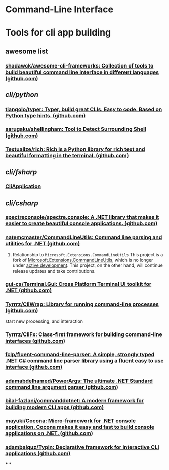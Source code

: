 #+tags: dev, command line, command line interface

* Command-Line Interface
* Tools for cli app building
** awesome list
*** [[https://github.com/shadawck/awesome-cli-frameworks][shadawck/awesome-cli-frameworks: Collection of tools to build beautiful command line interface in different languages (github.com)]]
** [[cli/python]]
*** [[https://github.com/tiangolo/typer][tiangolo/typer: Typer, build great CLIs. Easy to code. Based on Python type hints. (github.com)]]
*** [[https://github.com/sarugaku/shellingham][sarugaku/shellingham: Tool to Detect Surrounding Shell (github.com)]]
*** [[https://github.com/Textualize/rich][Textualize/rich: Rich is a Python library for rich text and beautiful formatting in the terminal. (github.com)]]
** [[cli/fsharp]]
*** [[https://github.com/fsprojects/Argu][CliApplication]]
** [[cli/csharp]]
*** [[https://github.com/spectreconsole/spectre.console][spectreconsole/spectre.console: A .NET library that makes it easier to create beautiful console applications. (github.com)]]
*** [[https://github.com/natemcmaster/CommandLineUtils][natemcmaster/CommandLineUtils: Command line parsing and utilities for .NET (github.com)]]
**** Relationship to ~Microsoft.Extensions.CommandLineUtils~ This project is a fork of [[https://github.com/aspnet/Common][Microsoft.Extensions.CommandLineUtils]], which is no longer under [[https://github.com/aspnet/Common/issues/257][active development]]. This project, on the other hand, will continue release updates and take contributions.
*** [[https://github.com/gui-cs/Terminal.Gui][gui-cs/Terminal.Gui: Cross Platform Terminal UI toolkit for .NET (github.com)]]
*** [[https://github.com/Tyrrrz/CliWrap][Tyrrrz/CliWrap: Library for running command-line processes (github.com)]]
start new processing, and interaction
*** [[https://github.com/Tyrrrz/CliFx][Tyrrrz/CliFx: Class-first framework for building command-line interfaces (github.com)]]
*** [[https://github.com/fclp/fluent-command-line-parser][fclp/fluent-command-line-parser: A simple, strongly typed .NET C# command line parser library using a fluent easy to use interface (github.com)]]
*** [[https://github.com/adamabdelhamed/PowerArgs][adamabdelhamed/PowerArgs: The ultimate .NET Standard command line argument parser (github.com)]]
*** [[https://github.com/bilal-fazlani/commanddotnet][bilal-fazlani/commanddotnet: A modern framework for building modern CLI apps (github.com)]]
*** [[https://github.com/mayuki/Cocona][mayuki/Cocona: Micro-framework for .NET console application. Cocona makes it easy and fast to build console applications on .NET. (github.com)]]
*** [[https://github.com/adambajguz/Typin][adambajguz/Typin: Declarative framework for interactive CLI applications (github.com)]]
***
*